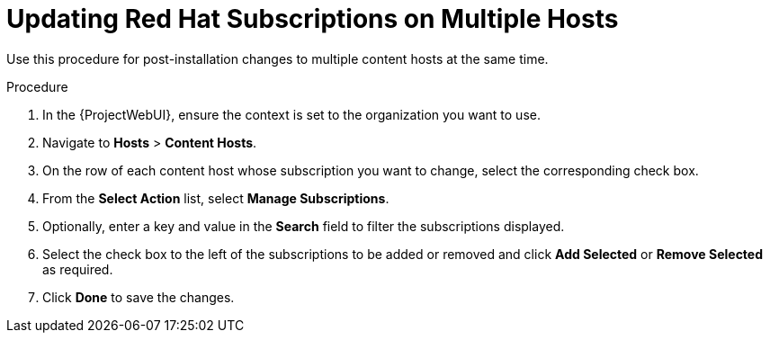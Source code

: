 [id="Updating_Red_Hat_Subscriptions_on_Multiple_Hosts_{context}"]
= Updating Red Hat Subscriptions on Multiple Hosts

Use this procedure for post-installation changes to multiple content hosts at the same time.

.Procedure
. In the {ProjectWebUI}, ensure the context is set to the organization you want to use.
. Navigate to *Hosts* > *Content Hosts*.
. On the row of each content host whose subscription you want to change, select the corresponding check box.
. From the *Select Action* list, select *Manage Subscriptions*.
. Optionally, enter a key and value in the *Search* field to filter the subscriptions displayed.
. Select the check box to the left of the subscriptions to be added or removed and click *Add Selected* or *Remove Selected* as required.
. Click *Done* to save the changes.
